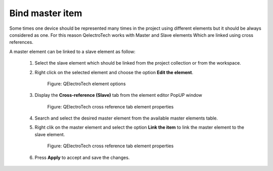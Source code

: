 .. _en/schema/element/references/slaveitembind

================
Bind master item
================

Some times one device should be represented many times in the project using different elements but it
should be always considered as one. For this reason QelectroTech works with Master and Slave elements 
Which are linked using cross references. 

A master element can be linked to a slave element as follow:

    1. Select the slave element which should be linked from the project collection or from the workspace.
    2. Right click on the selected element and choose the option **Edit the element**.

        .. figure:: graphics/qet_element_right_click.png
            :align: center

            Figure: QElectroTech element options

    3. Display the **Cross-reference (Slave)** tab from the element editor PopUP window

        .. figure:: graphics/qet_slave_references.png
            :align: center

            Figure: QElectroTech cross reference tab element properties

    4. Search and select the desired master element from the available master elements table.
    5. Right clik on the master element and select the option **Link the item** to link the master element to the slave element.

        .. figure:: graphics/qet_slave_link.png
            :align: center

            Figure: QElectroTech cross reference tab element properties
            
    6. Press  **Apply** to accept and save the changes.